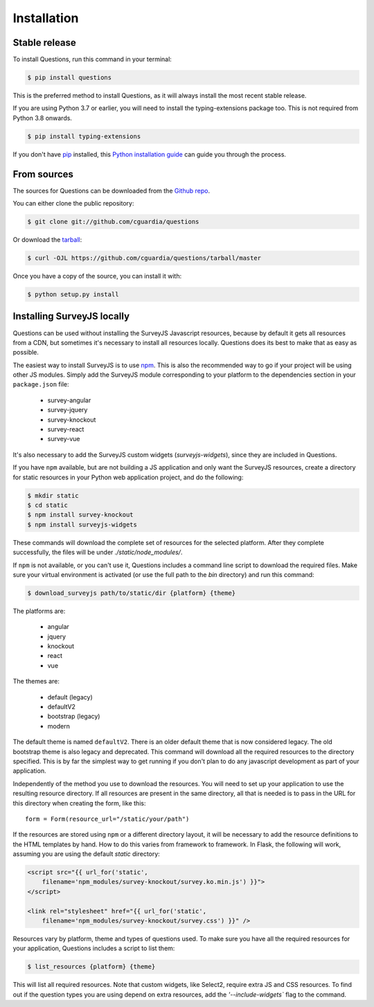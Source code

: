 .. highlight:: shell

============
Installation
============


Stable release
--------------

To install Questions, run this command in your terminal:

.. code-block:: console

    $ pip install questions

This is the preferred method to install Questions, as it will always install the most recent stable release.

If you are using Python 3.7 or earlier, you will need to install the typing-extensions
package too. This is not required from Python 3.8 onwards.

.. code-block:: console

    $ pip install typing-extensions

If you don't have `pip`_ installed, this `Python installation guide`_ can guide
you through the process.

.. _pip: https://pip.pypa.io
.. _Python installation guide: http://docs.python-guide.org/en/latest/starting/installation/


From sources
------------

The sources for Questions can be downloaded from the `Github repo`_.

You can either clone the public repository:

.. code-block:: console

    $ git clone git://github.com/cguardia/questions

Or download the `tarball`_:

.. code-block:: console

    $ curl -OJL https://github.com/cguardia/questions/tarball/master

Once you have a copy of the source, you can install it with:

.. code-block:: console

    $ python setup.py install


.. _Github repo: https://github.com/cguardia/questions
.. _tarball: https://github.com/cguardia/questions/tarball/master


Installing SurveyJS locally
---------------------------

Questions can be used without installing the SurveyJS Javascript resources,
because by default it gets all resources from a CDN, but sometimes it's
necessary to install all resources locally. Questions does its best to make
that as easy as possible.

The easiest way to install SurveyJS is to use npm_. This is also the recommended
way to go if your project will be using other JS modules. Simply add the SurveyJS
module corresponding to your platform to the dependencies section in your
``package.json`` file:

 - survey-angular
 - survey-jquery
 - survey-knockout
 - survey-react
 - survey-vue

It's also necessary to add the SurveyJS custom widgets (`surveyjs-widgets`),
since they are included in Questions.

If you have ``npm`` available, but are not building a JS application and only
want the SurveyJS resources, create a directory for static resources in your
Python web application project, and do the following:

.. code-block:: console

    $ mkdir static
    $ cd static
    $ npm install survey-knockout
    $ npm install surveyjs-widgets

These commands will download the complete set of resources for the selected
platform. After they complete successfully, the files will be under
`./static/node_modules/`.

If ``npm`` is not available, or you can't use it, Questions includes a command
line script to download the required files. Make sure your virtual environment
is activated (or use the full path to the `bin` directory) and run this command:

.. code-block:: console

    $ download_surveyjs path/to/static/dir {platform} {theme}

The platforms are:

 - angular
 - jquery
 - knockout
 - react
 - vue

The themes are:

 - default (legacy)
 - defaultV2
 - bootstrap (legacy)
 - modern

The default theme is named ``defaultV2``. There is an older default theme that is
now considered legacy. The old bootstrap theme is also legacy and deprecated.
This command will download all the required resources to the directory specified.
This is by far the simplest way to get running if you don't plan to do any
javascript development as part of your application.

Independently of the method you use to download the resources. You will need to
set up your application to use the resulting resource directory. If all
resources are present in the same directory, all that is needed is to pass in
the URL for this directory when creating the form, like this::

    form = Form(resource_url="/static/your/path")

If the resources are stored using ``npm`` or a different directory layout, it
will be necessary to add the resource definitions to the HTML templates by hand.
How to do this varies from framework to framework. In Flask, the following will
work, assuming you are using the default `static` directory:

.. code-block:: html+jinja

    <script src="{{ url_for('static',
        filename='npm_modules/survey-knockout/survey.ko.min.js') }}">
    </script>

    <link rel="stylesheet" href="{{ url_for('static',
        filename='npm_modules/survey-knockout/survey.css') }}" />

Resources vary by platform, theme and types of questions used. To make sure you
have all the required resources for your application, Questions includes a
script to list them:

.. code-block:: console

    $ list_resources {platform} {theme}

This will list all required resources. Note that custom widgets, like Select2,
require extra JS and CSS resources. To find out if the question types you are
using depend on extra resources, add the `'--include-widgets`` flag to the
command.

.. _npm: https://www.npmjs.com/get-npm
